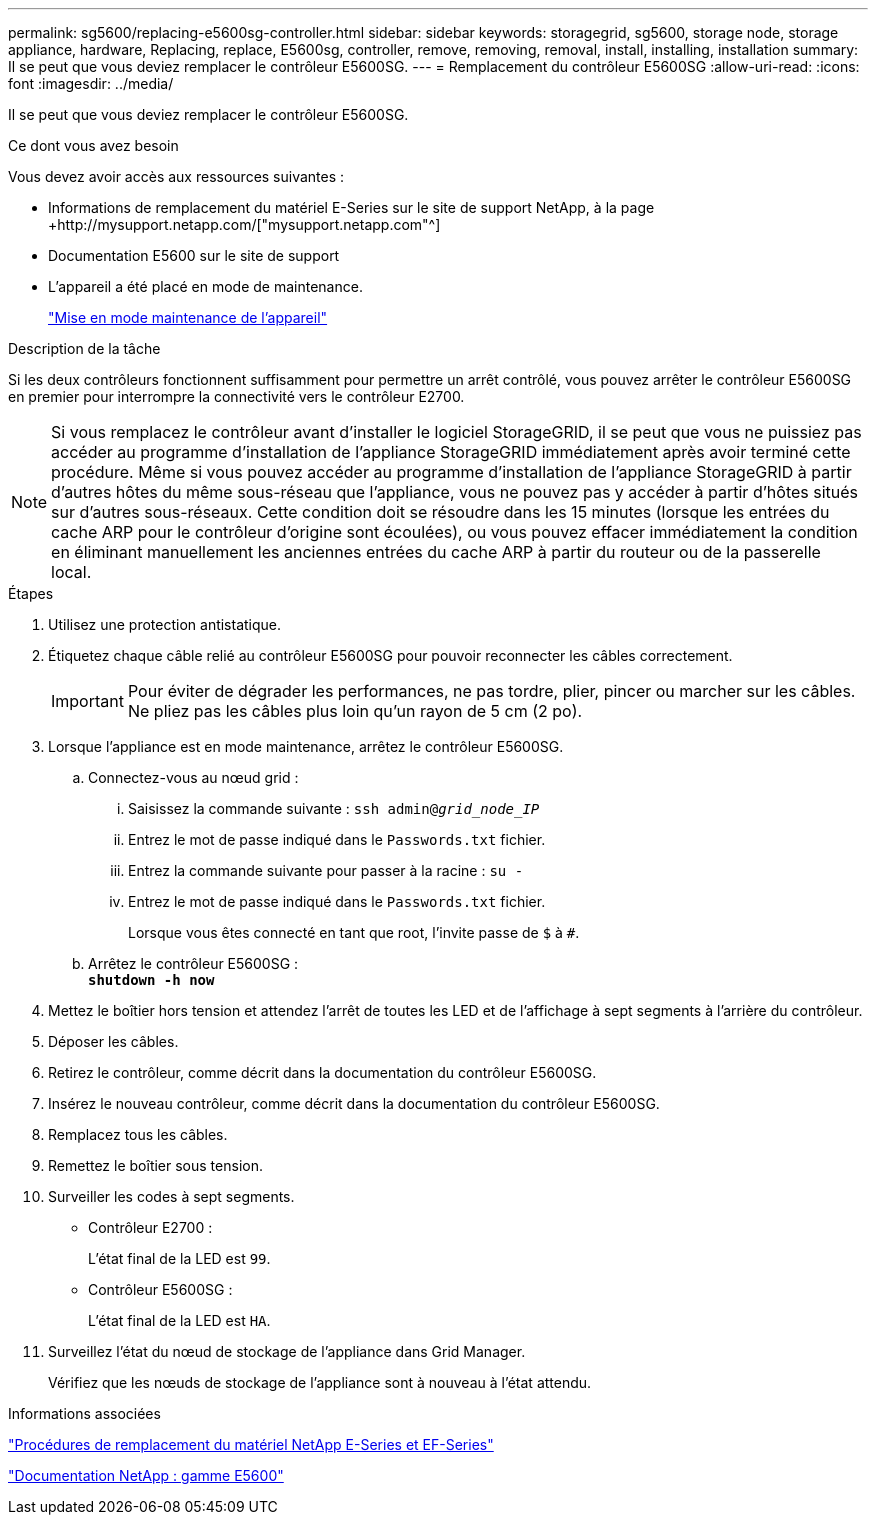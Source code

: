 ---
permalink: sg5600/replacing-e5600sg-controller.html 
sidebar: sidebar 
keywords: storagegrid, sg5600, storage node, storage appliance, hardware, Replacing, replace, E5600sg, controller, remove, removing, removal, install, installing, installation 
summary: Il se peut que vous deviez remplacer le contrôleur E5600SG. 
---
= Remplacement du contrôleur E5600SG
:allow-uri-read: 
:icons: font
:imagesdir: ../media/


[role="lead"]
Il se peut que vous deviez remplacer le contrôleur E5600SG.

.Ce dont vous avez besoin
Vous devez avoir accès aux ressources suivantes :

* Informations de remplacement du matériel E-Series sur le site de support NetApp, à la page +http://mysupport.netapp.com/["mysupport.netapp.com"^]
* Documentation E5600 sur le site de support
* L'appareil a été placé en mode de maintenance.
+
link:placing-appliance-into-maintenance-mode.html["Mise en mode maintenance de l'appareil"]



.Description de la tâche
Si les deux contrôleurs fonctionnent suffisamment pour permettre un arrêt contrôlé, vous pouvez arrêter le contrôleur E5600SG en premier pour interrompre la connectivité vers le contrôleur E2700.


NOTE: Si vous remplacez le contrôleur avant d'installer le logiciel StorageGRID, il se peut que vous ne puissiez pas accéder au programme d'installation de l'appliance StorageGRID immédiatement après avoir terminé cette procédure. Même si vous pouvez accéder au programme d'installation de l'appliance StorageGRID à partir d'autres hôtes du même sous-réseau que l'appliance, vous ne pouvez pas y accéder à partir d'hôtes situés sur d'autres sous-réseaux. Cette condition doit se résoudre dans les 15 minutes (lorsque les entrées du cache ARP pour le contrôleur d'origine sont écoulées), ou vous pouvez effacer immédiatement la condition en éliminant manuellement les anciennes entrées du cache ARP à partir du routeur ou de la passerelle local.

.Étapes
. Utilisez une protection antistatique.
. Étiquetez chaque câble relié au contrôleur E5600SG pour pouvoir reconnecter les câbles correctement.
+

IMPORTANT: Pour éviter de dégrader les performances, ne pas tordre, plier, pincer ou marcher sur les câbles. Ne pliez pas les câbles plus loin qu'un rayon de 5 cm (2 po).

. Lorsque l'appliance est en mode maintenance, arrêtez le contrôleur E5600SG.
+
.. Connectez-vous au nœud grid :
+
... Saisissez la commande suivante : `ssh admin@_grid_node_IP_`
... Entrez le mot de passe indiqué dans le `Passwords.txt` fichier.
... Entrez la commande suivante pour passer à la racine : `su -`
... Entrez le mot de passe indiqué dans le `Passwords.txt` fichier.
+
Lorsque vous êtes connecté en tant que root, l'invite passe de `$` à `#`.



.. Arrêtez le contrôleur E5600SG : +
`*shutdown -h now*`


. Mettez le boîtier hors tension et attendez l'arrêt de toutes les LED et de l'affichage à sept segments à l'arrière du contrôleur.
. Déposer les câbles.
. Retirez le contrôleur, comme décrit dans la documentation du contrôleur E5600SG.
. Insérez le nouveau contrôleur, comme décrit dans la documentation du contrôleur E5600SG.
. Remplacez tous les câbles.
. Remettez le boîtier sous tension.
. Surveiller les codes à sept segments.
+
** Contrôleur E2700 :
+
L'état final de la LED est `99`.

** Contrôleur E5600SG :
+
L'état final de la LED est `HA`.



. Surveillez l'état du nœud de stockage de l'appliance dans Grid Manager.
+
Vérifiez que les nœuds de stockage de l'appliance sont à nouveau à l'état attendu.



.Informations associées
https://mysupport.netapp.com/info/web/ECMP11751516.html["Procédures de remplacement du matériel NetApp E-Series et EF-Series"^]

http://mysupport.netapp.com/documentation/productlibrary/index.html?productID=61893["Documentation NetApp : gamme E5600"^]
